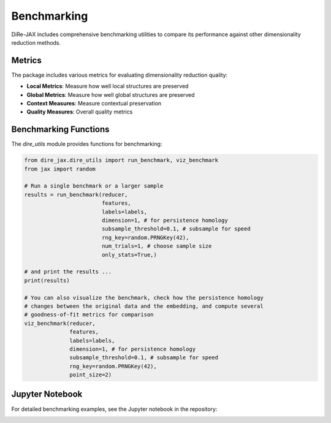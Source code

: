 Benchmarking
============

DiRe-JAX includes comprehensive benchmarking utilities to compare its performance against other dimensionality reduction methods.

Metrics
-------

The package includes various metrics for evaluating dimensionality reduction quality:

* **Local Metrics**: Measure how well local structures are preserved
* **Global Metrics**: Measure how well global structures are preserved
* **Context Measures**: Measure contextual preservation
* **Quality Measures**: Overall quality metrics

Benchmarking Functions
----------------------

The `dire_utils` module provides functions for benchmarking:

.. code-block:: python

    from dire_jax.dire_utils import run_benchmark, viz_benchmark
    from jax import random

    # Run a single benchmark or a larger sample
    results = run_benchmark(reducer,
			    features,
                            labels=labels,
                            dimension=1, # for persistence homology
                            subsample_threshold=0.1, # subsample for speed
                            rng_key=random.PRNGKey(42),
                            num_trials=1, # choose sample size
                            only_stats=True,)
    
    # and print the results ... 
    print(results)

    # You can also visualize the benchmark, check how the persistence homology 
    # changes between the original data and the embedding, and compute several 
    # goodness-of-fit metrics for comparison
    viz_benchmark(reducer,
                  features,
                  labels=labels,
                  dimension=1, # for persistence homology
                  subsample_threshold=0.1, # subsample for speed
                  rng_key=random.PRNGKey(42),
                  point_size=2)

Jupyter Notebook
----------------

For detailed benchmarking examples, see the Jupyter notebook in the repository:

.. image:: https://colab.research.google.com/assets/colab-badge.svg
   :target: https://colab.research.google.com/github/sashakolpakov/dire-jax/blob/main/tests/dire_benchmarks.ipynb
   :alt: Open in Colab
